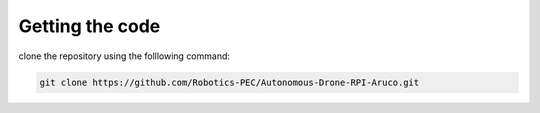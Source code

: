 Getting the code
################

clone the repository using the folllowing command:

.. code-block:: bash

    git clone https://github.com/Robotics-PEC/Autonomous-Drone-RPI-Aruco.git